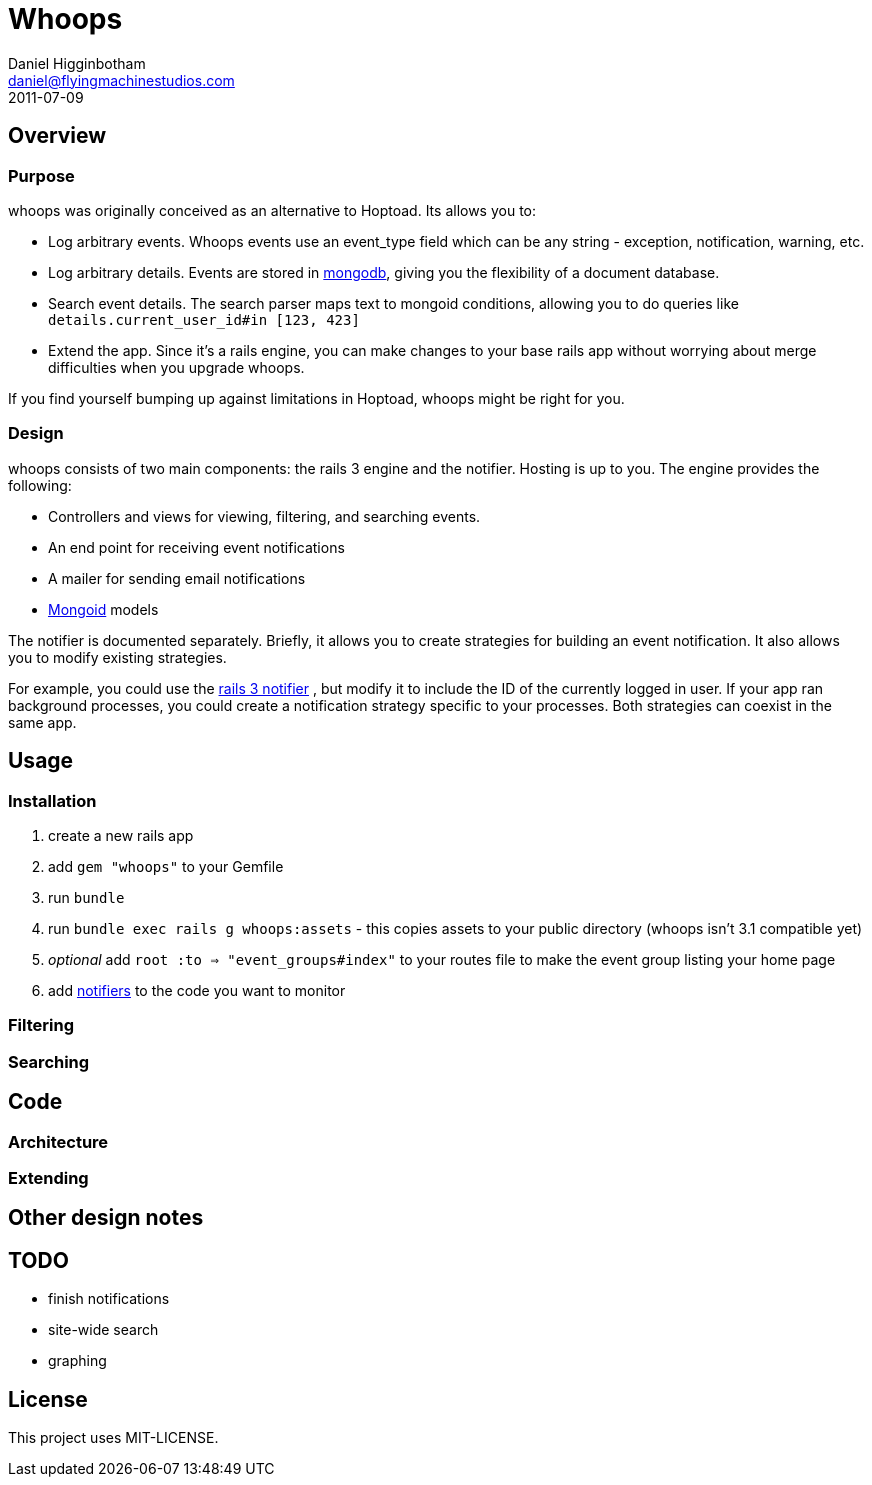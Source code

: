 Whoops
======
Daniel Higginbotham <daniel@flyingmachinestudios.com>
2011-07-09

== Overview

=== Purpose

whoops was originally conceived as an alternative to Hoptoad. Its allows you to:

* Log arbitrary events. Whoops events use an event_type field which can be any string - exception, notification, warning, etc.
* Log arbitrary details. Events are stored in http://www.mongodb.org[mongodb], giving you the flexibility of a document database.
* Search event details. The search parser maps text to mongoid conditions, allowing you to do queries like +details.current_user_id#in [123, 423]+
* Extend the app. Since it's a rails engine, you can make changes to your base rails app without worrying about merge difficulties when you upgrade whoops.

If you find yourself bumping up against limitations in Hoptoad, whoops might be right for you.

=== Design

whoops consists of two main components: the rails 3 engine and the notifier. Hosting is up to you. The engine provides the following:

* Controllers and views for viewing, filtering, and searching events.
* An end point for receiving event notifications
* A mailer for sending email notifications
* http://www.mongoid.org[Mongoid] models

The notifier is documented separately. Briefly, it allows you to create strategies for building an event notification. It also allows you to modify existing strategies.

For example, you could use the https://github.com/flyingmachine/whoops_rails_notifier[rails 3 notifier] , but modify it to include the ID of the currently logged in user. If your app ran background processes, you could create a notification strategy specific to your processes. Both strategies can coexist in the same app.

== Usage

=== Installation

. create a new rails app
. add +gem "whoops"+ to your Gemfile
. run +bundle+
. run +bundle exec rails g whoops:assets+ - this copies assets to your public directory (whoops isn't 3.1 compatible yet)
. _optional_ add +root :to => "event_groups#index"+ to your routes file to make the event group listing your home page
. add https://github.com/flyingmachine/whoops_notifier[notifiers] to the code you want to monitor

=== Filtering

=== Searching

== Code

=== Architecture

=== Extending

== Other design notes

== TODO

* finish notifications
* site-wide search
* graphing

== License

This project uses MIT-LICENSE.
